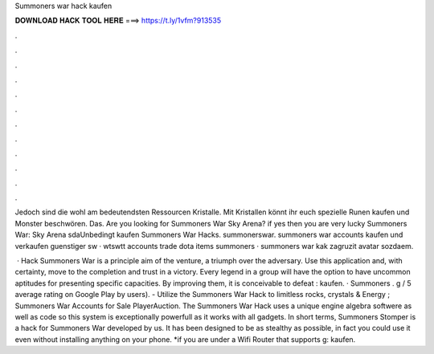 Summoners war hack kaufen



𝐃𝐎𝐖𝐍𝐋𝐎𝐀𝐃 𝐇𝐀𝐂𝐊 𝐓𝐎𝐎𝐋 𝐇𝐄𝐑𝐄 ===> https://t.ly/1vfm?913535



.



.



.



.



.



.



.



.



.



.



.



.

Jedoch sind die wohl am bedeutendsten Ressourcen Kristalle. Mit Kristallen könnt ihr euch spezielle Runen kaufen und Monster beschwören. Das. Are you looking for Summoners War Sky Arena? if yes then you are very lucky Summoners War: Sky Arena sdaUnbedingt kaufen Summoners War Hacks. summonerswar. summoners war accounts kaufen und verkaufen guenstiger sw · wtswtt accounts trade dota items summoners · summoners war kak zagruzit avatar sozdaem.

 · Hack Summoners War is a principle aim of the venture, a triumph over the adversary. Use this application and, with certainty, move to the completion and trust in a victory. Every legend in a group will have the option to have uncommon aptitudes for presenting specific capacities. By improving them, it is conceivable to defeat : kaufen. · Summoners . g / 5 average rating on Google Play by users). - Utilize the Summoners War Hack to limitless rocks, crystals & Energy ; Summoners War Accounts for Sale PlayerAuction. The Summoners War Hack uses a unique engine algebra softwere as well as code so this system is exceptionally powerfull as it works with all gadgets. In short terms, Summoners Stomper is a hack for Summoners War developed by us. It has been designed to be as stealthy as possible, in fact you could use it even without installing anything on your phone. *if you are under a Wifi Router that supports g: kaufen.
